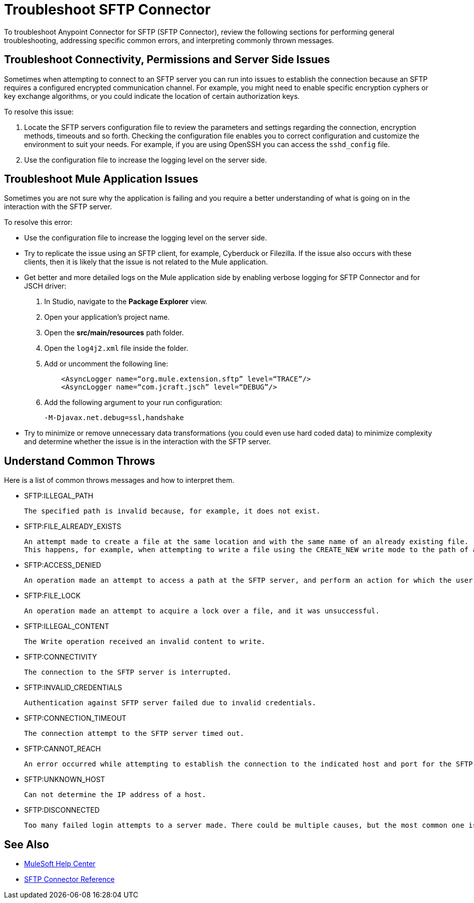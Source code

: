 = Troubleshoot SFTP Connector

To troubleshoot Anypoint Connector for SFTP (SFTP Connector), review the following sections for performing general troubleshooting, addressing specific common errors, and interpreting commonly thrown messages.

== Troubleshoot Connectivity, Permissions and Server Side Issues

Sometimes when attempting to connect to an SFTP server you can run into issues to establish the connection because an SFTP requires a configured encrypted communication channel.
For example, you might need to enable specific encryption cyphers or key exchange algorithms, or you could indicate the location of certain authorization keys.

To resolve this issue:

. Locate the SFTP servers configuration file to review the parameters and settings regarding the connection, encryption methods, timeouts and so forth. Checking the configuration file enables you to correct configuration and customize the environment to suit your needs.
For example, if you are using OpenSSH you can access the `sshd_config` file.

. Use the configuration file to increase the logging level on the server side.

== Troubleshoot Mule Application Issues

Sometimes you are not sure why the application is failing and you require a better understanding of what is going on in the interaction with the SFTP server.

To resolve this error:

* Use the configuration file to increase the logging level on the server side.

* Try to replicate the issue using an SFTP client, for example, Cyberduck or Filezilla. If the issue also occurs with these clients, then it is likely that the issue is not related to the Mule application.

* Get better and more detailed logs on the Mule application side by enabling verbose logging for SFTP Connector and for JSCH driver:
+
. In Studio, navigate to the *Package Explorer* view.
. Open your application's project name.
. Open the *src/main/resources* path folder.
. Open the `log4j2.xml` file inside the folder.
. Add or uncomment the following line:
+
[source,xml,linenums]
----
    <AsyncLogger name=“org.mule.extension.sftp” level=“TRACE”/>
    <AsyncLogger name=“com.jcraft.jsch” level=“DEBUG”/>
----
[start=6]
. Add the following argument to your run configuration:
+
 -M-Djavax.net.debug=ssl,handshake

* Try to minimize or remove unnecessary data transformations (you could even use hard coded data) to minimize complexity and determine whether the issue is in the interaction with the SFTP server.

[[common-throws]]
== Understand Common Throws

Here is a list of common throws messages and how to interpret them.

* SFTP:ILLEGAL_PATH

 The specified path is invalid because, for example, it does not exist.

* SFTP:FILE_ALREADY_EXISTS

 An attempt made to create a file at the same location and with the same name of an already existing file.
 This happens, for example, when attempting to write a file using the CREATE_NEW write mode to the path of an already existing file.

* SFTP:ACCESS_DENIED

 An operation made an attempt to access a path at the SFTP server, and perform an action for which the user has not been granted permission.

* SFTP:FILE_LOCK

 An operation made an attempt to acquire a lock over a file, and it was unsuccessful.

* SFTP:ILLEGAL_CONTENT

 The Write operation received an invalid content to write.

* SFTP:CONNECTIVITY

 The connection to the SFTP server is interrupted.

* SFTP:INVALID_CREDENTIALS

 Authentication against SFTP server failed due to invalid credentials.

* SFTP:CONNECTION_TIMEOUT

 The connection attempt to the SFTP server timed out.

* SFTP:CANNOT_REACH

 An error occurred while attempting to establish the connection to the indicated host and port for the SFTP server. Typically, the connection is refused remotely, for example, no process is listening on the remote address or port.

* SFTP:UNKNOWN_HOST

 Can not determine the IP address of a host.

* SFTP:DISCONNECTED

 Too many failed login attempts to a server made. There could be multiple causes, but the most common one is invalid credentials.

== See Also
* https://help.mulesoft.com[MuleSoft Help Center]
* xref:sftp-connector-reference.adoc[SFTP Connector Reference]
